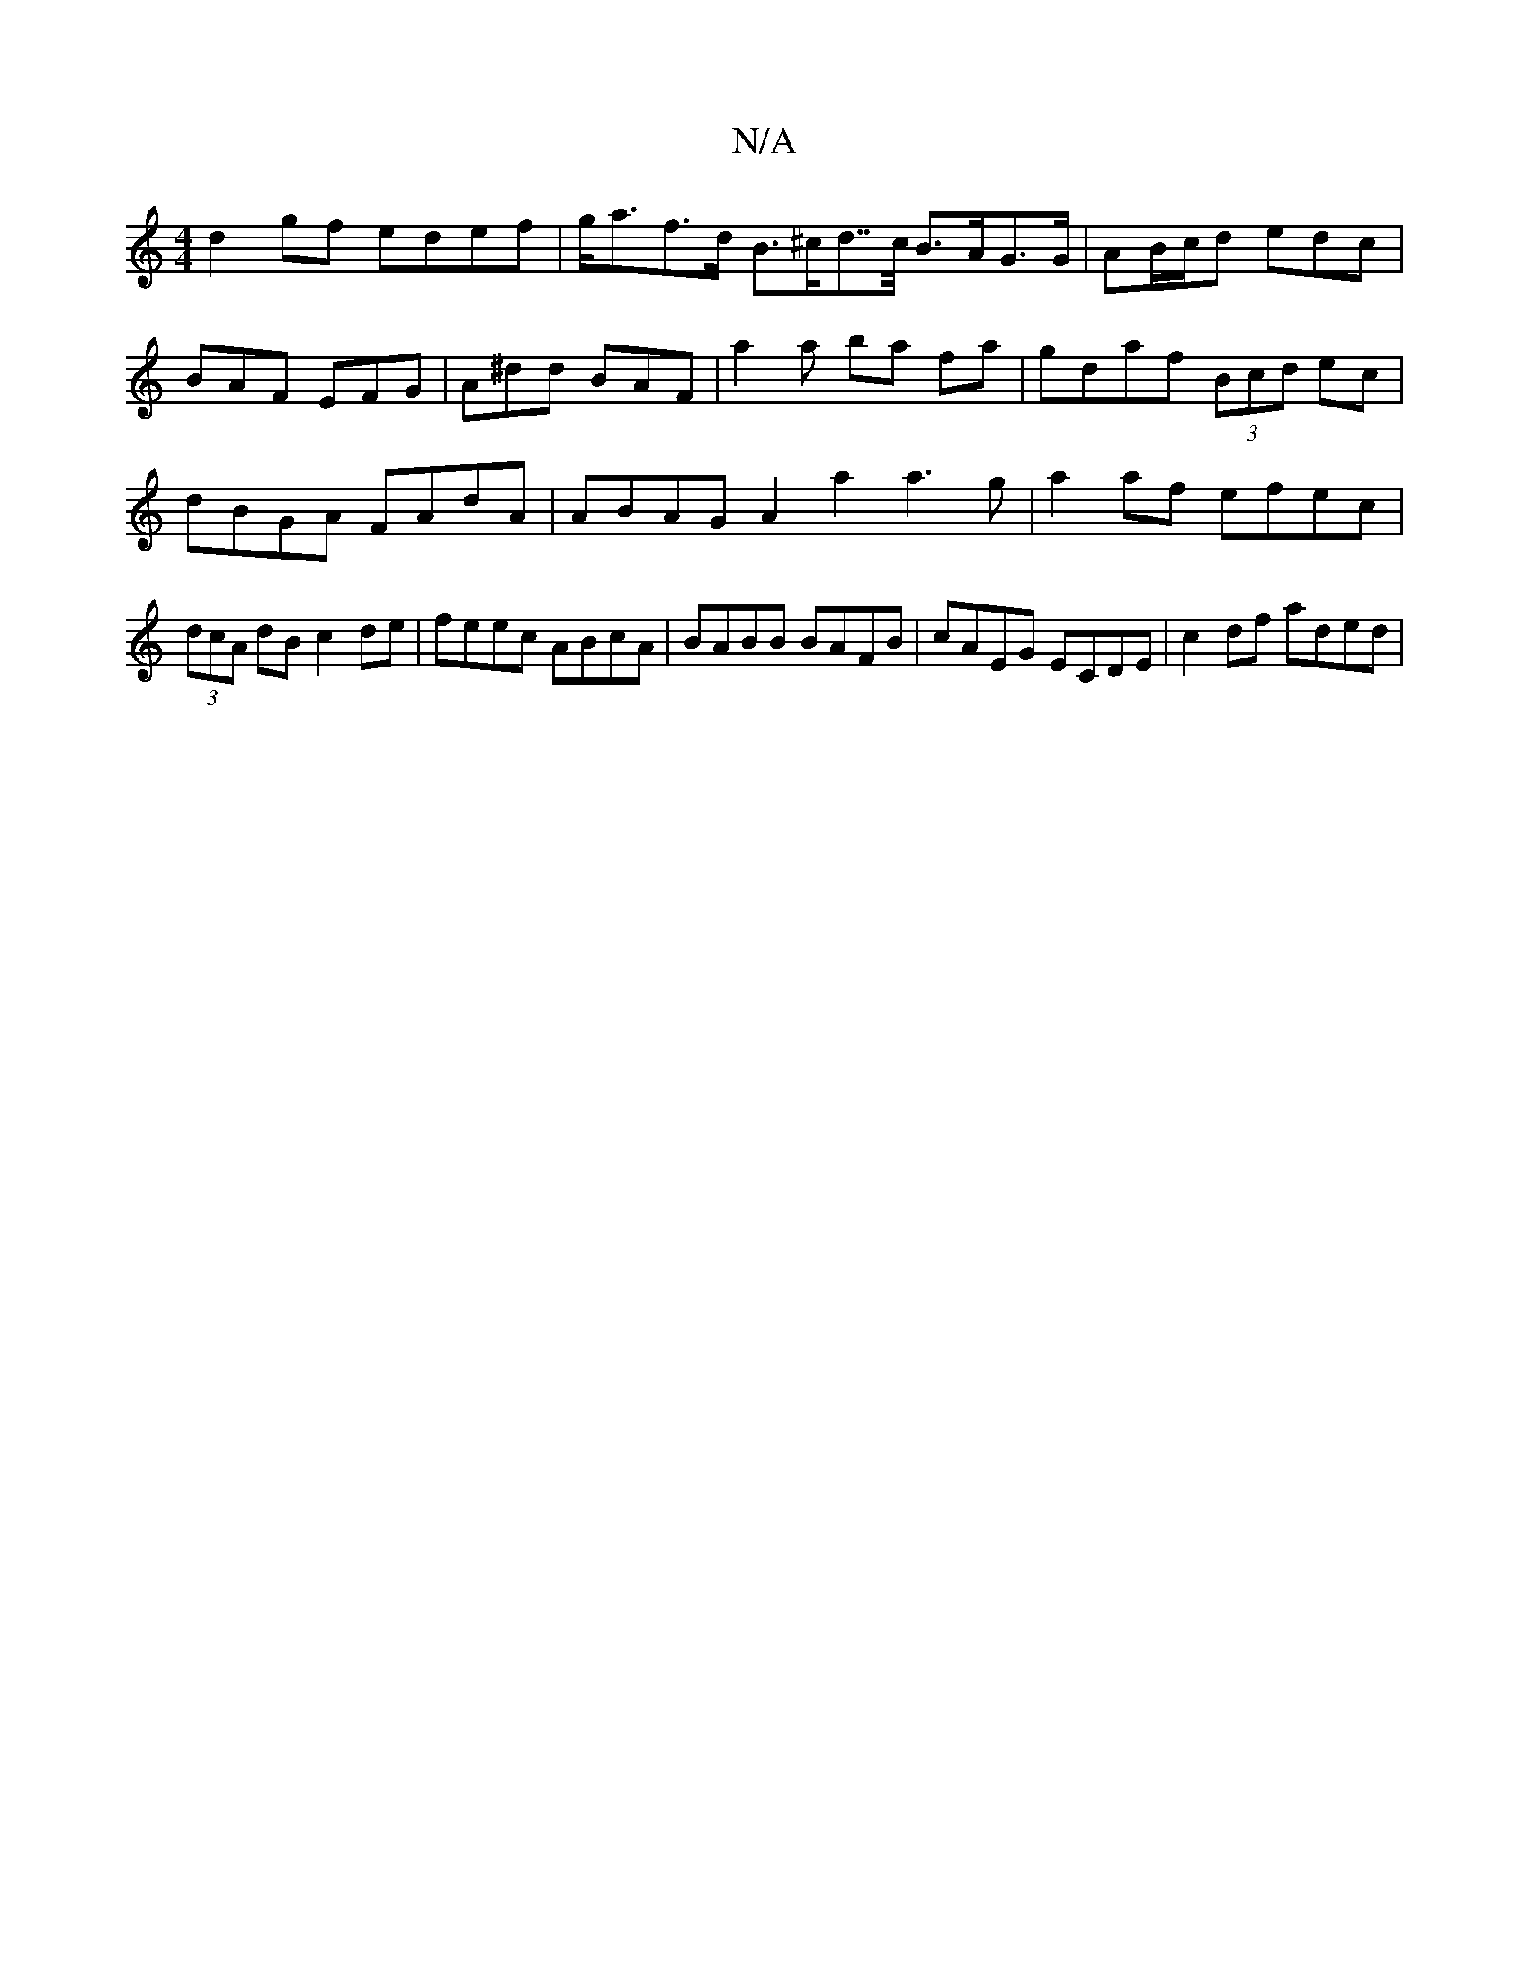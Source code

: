 X:1
T:N/A
M:4/4
R:N/A
K:Cmajor
d2 gf edef | g<af>d B>^cd>>c B>AG>G | AB/c/d edc | BAF EFG | A^dd BAF | a2a ba fa | gdaf (3Bcd ec | dBGA FAdA | ABAG A2a2 a3g|a2af efec|(3dcA dB c2 de | feec ABcA |BABB BAFB | cAEG ECDE | c2 df aded |